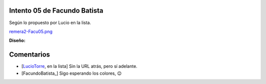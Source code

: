
Intento 05 de Facundo Batista
-----------------------------

Según lo propuesto por Lucio en la lista.

`remera2-Facu05.png </images/RemerasV2/FacundoBatista5/remera2-Facu05.png>`_

**Diseño:**



Comentarios
-----------

* [LucioTorre_, en la lista] Sin la URL atrás, pero sí adelante.

* [FacundoBatista_] Sigo esperando los colores, 😉

.. _luciotorre: /luciotorre
